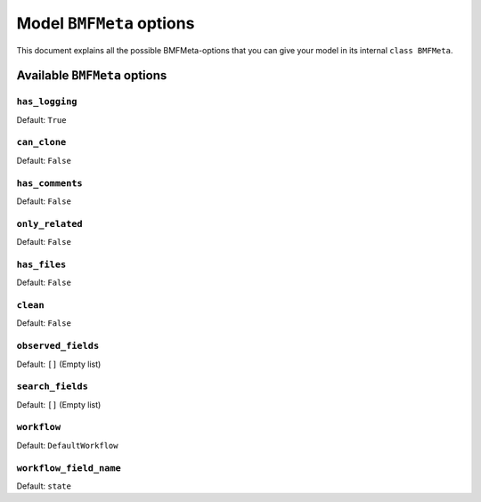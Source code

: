 =========================
Model ``BMFMeta`` options
=========================

This document explains all the possible 
BMFMeta-options that you can give your model in its internal
``class BMFMeta``.

Available ``BMFMeta`` options
=============================

``has_logging``
---------------

Default: ``True``

.. attribute:: Options.has_logging

    If ``has_logging = True``, this model's activity log will
    have entries for created instances and if a instance is changed
    via a workflow transition or the :attr:`~Options.observed_fields` attribute.

``can_clone``
-----------------

Default: ``False``

.. attribute:: Options.can_clone

    Enables if the object can be cloned

``has_comments``
-----------------

Default: ``False``

.. attribute:: Options.has_comments

    Enables comments to models

``only_related``
-----------------

Default: ``False``

.. attribute:: Options.only_related

    If enabled the model won't get a detail-view. This also overwrites all
    features related to a detail-view, such as comments, files and logging.

``has_files``
---------------

Default: ``False``

.. attribute:: Options.has_files

    Enables file-upload to models

``clean``
-------------

Default: ``False``

.. attribute:: Options.clean

    TODO: Explain what this does, why and when you can use this setting

    It has something to do with the model-forms and the saving of data. In some
    special cases the call of an additional clean-method is neccesary. This
    attribute enables the call of an ``bmf_clean``-method, which needs to be
    definied at model level

``observed_fields``
-------------------

Default: ``[]`` (Empty list)

.. attribute:: Options.observed_fields

    Only fields definied in this list are checks for changes

``search_fields``
-------------------

Default: ``[]`` (Empty list)

.. attribute:: Options.search_fields

    TODO: Explain the options and give example, what happens if you search an model with an empty list here?

    If a text-search is needed the fields defined here are searched.


``workflow``
------------

Default: ``DefaultWorkflow``

.. attribute:: Options.workflow

    TODO: Write doc for workflows and reference it here

    Defines the workflow-object connected to you model


``workflow_field_name``
-----------------------

Default: ``state``

.. attribute:: Options.workflow_field_name

    If the model has a workflow (and the workflow has valid transitions)
    a field is added to you model. The field has the name of this attribute.










